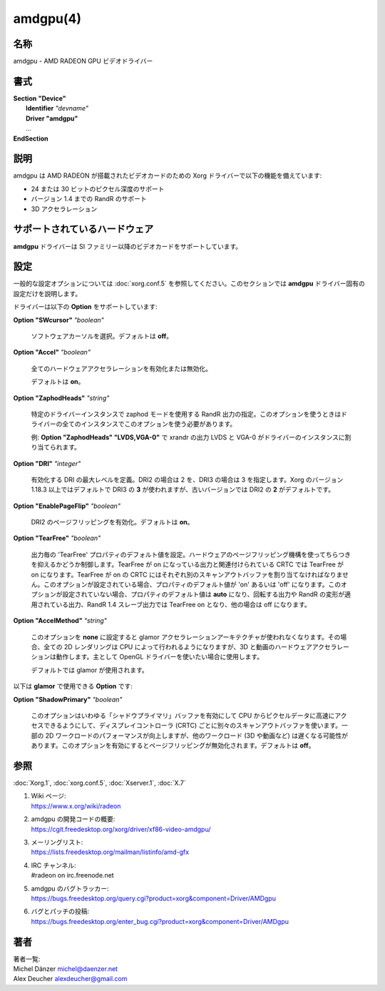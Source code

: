 amdgpu(4)
==================

名称
--------

amdgpu - AMD RADEON GPU ビデオドライバー

書式
--------

| **Section** **"Device"**
|   **Identifier** *"devname"*
|   **Driver "amdgpu"**
|   ...
| **EndSection**

説明
--------

amdgpu は AMD RADEON が搭載されたビデオカードのための Xorg ドライバーで以下の機能を備えています:

* 24 または 30 ビットのピクセル深度のサポート
* バージョン 1.4 までの RandR のサポート
* 3D アクセラレーション

サポートされているハードウェア
--------------------------------

**amdgpu** ドライバーは SI ファミリー以降のビデオカードをサポートしています。

設定
-----

一般的な設定オプションについては :doc:`xorg.conf.5` を参照してください。このセクションでは **amdgpu** ドライバー固有の設定だけを説明します。

ドライバーは以下の **Option** をサポートしています:

**Option "SWcursor"** *"boolean"*

   ソフトウェアカーソルを選択。デフォルトは **off**。

**Option "Accel"** *"boolean"*

   全てのハードウェアアクセラレーションを有効化または無効化。

   デフォルトは **on**。

**Option "ZaphodHeads"** *"string"*

   特定のドライバーインスタンスで zaphod モードを使用する RandR 出力の指定。このオプションを使うときはドライバーの全てのインスタンスでこのオプションを使う必要があります。

   例: **Option "ZaphodHeads" "LVDS,VGA-0"** で xrandr の出力 LVDS と VGA-0 がドライバーのインスタンスに割り当てられます。

**Option "DRI"** *"integer"*

   有効化する DRI の最大レベルを定義。DRI2 の場合は 2 を、DRI3 の場合は 3 を指定します。Xorg のバージョン 1.18.3 以上ではデフォルトで DRI3 の **3** が使われますが、古いバージョンでは DRI2 の **2** がデフォルトです。

**Option "EnablePageFlip"** *"boolean"*

   DRI2 のページフリッピングを有効化。デフォルトは **on**。

**Option "TearFree"** *"boolean"*

   出力毎の 'TearFree' プロパティのデフォルト値を設定。ハードウェアのページフリッピング機構を使ってちらつきを抑えるかどうか制御します。TearFree が on になっている出力と関連付けられている CRTC では TearFree が on になります。TearFree が on の CRTC にはそれぞれ別のスキャンアウトバッファを割り当てなければなりません。このオプションが設定されている場合、プロパティのデフォルト値が 'on' あるいは 'off' になります。このオプションが設定されていない場合、プロパティのデフォルト値は **auto** になり、回転する出力や RandR の変形が適用されている出力、RandR 1.4 スレーブ出力では TearFree on となり、他の場合は off になります。

**Option "AccelMethod"** *"string"*

   このオプションを **none** に設定すると glamor アクセラレーションアーキテクチャが使われなくなります。その場合、全ての 2D レンダリングは CPU によって行われるようになりますが、3D と動画のハードウェアアクセラレーションは動作します。主として OpenGL ドライバーを使いたい場合に使用します。

   デフォルトでは glamor が使用されます。

以下は **glamor** で使用できる **Option** です:

**Option "ShadowPrimary"** *"boolean"*

   このオプションはいわゆる「シャドウプライマリ」バッファを有効にして CPU からピクセルデータに高速にアクセスできるようにして、ディスプレイコントローラ (CRTC) ごとに別々のスキャンアウトバッファを使います。一部の 2D ワークロードのパフォーマンスが向上しますが、他のワークロード (3D や動画など) は遅くなる可能性があります。このオプションを有効にするとページフリッピングが無効化されます。デフォルトは **off**。

参照
------

:doc:`Xorg.1`,
:doc:`xorg.conf.5`,
:doc:`Xserver.1`,
:doc:`X.7`

1. | Wiki ページ:
   | https://www.x.org/wiki/radeon
2. | amdgpu の開発コードの概要:
   | https://cgit.freedesktop.org/xorg/driver/xf86-video-amdgpu/
3. | メーリングリスト:
   | https://lists.freedesktop.org/mailman/listinfo/amd-gfx
4. | IRC チャンネル:
   | #radeon on irc.freenode.net
5. | amdgpu のバグトラッカー:
   | https://bugs.freedesktop.org/query.cgi?product=xorg&component=Driver/AMDgpu
6. | バグとパッチの投稿:
   | https://bugs.freedesktop.org/enter_bug.cgi?product=xorg&component=Driver/AMDgpu

著者
-----

| 著者一覧:
| Michel Dänzer             michel@daenzer.net
| Alex Deucher              alexdeucher@gmail.com
